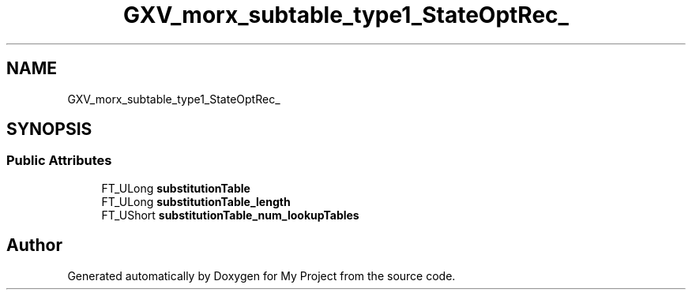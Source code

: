 .TH "GXV_morx_subtable_type1_StateOptRec_" 3 "Wed Feb 1 2023" "Version Version 0.0" "My Project" \" -*- nroff -*-
.ad l
.nh
.SH NAME
GXV_morx_subtable_type1_StateOptRec_
.SH SYNOPSIS
.br
.PP
.SS "Public Attributes"

.in +1c
.ti -1c
.RI "FT_ULong \fBsubstitutionTable\fP"
.br
.ti -1c
.RI "FT_ULong \fBsubstitutionTable_length\fP"
.br
.ti -1c
.RI "FT_UShort \fBsubstitutionTable_num_lookupTables\fP"
.br
.in -1c

.SH "Author"
.PP 
Generated automatically by Doxygen for My Project from the source code\&.
